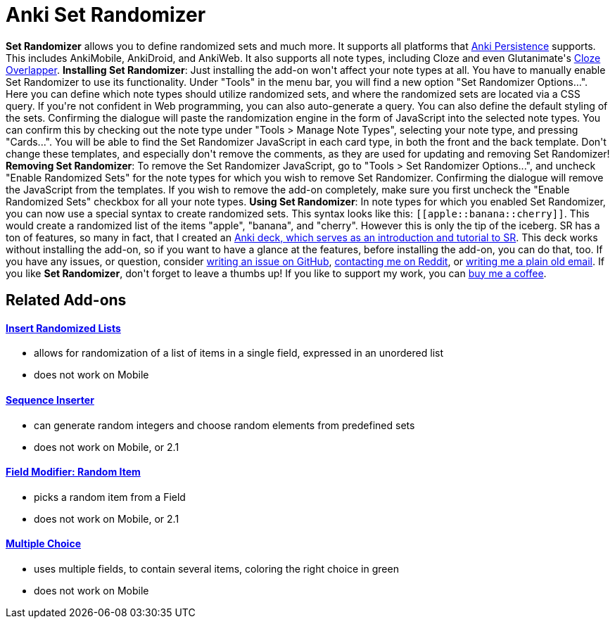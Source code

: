 = Anki Set Randomizer

++++
<b>Set Randomizer</b> allows you to define randomized sets and much more. It supports all platforms that <a href="https://github.com/SimonLammer/anki-persistence" rel="nofollow">Anki Persistence</a> supports. This includes AnkiMobile, AnkiDroid, and AnkiWeb. It also supports all note types, including Cloze and even Glutanimate's <a href="https://ankiweb.net/shared/info/969733775" rel="nofollow">Cloze Overlapper</a>.

<b>Installing Set Randomizer</b>:
Just installing the add-on won't affect your note types at all. You have to manually enable Set Randomizer to use its functionality.
Under "Tools" in the menu bar, you will find a new option "Set Randomizer Options...". Here you can define which note types should utilize randomized sets, and where the randomized sets are located via a CSS query. If you're not confident in Web programming, you can also auto-generate a query. You can also define the default styling of the sets. Confirming the dialogue will paste the randomization engine in the form of JavaScript into the selected note types. You can confirm this by checking out the note type under "Tools &gt; Manage Note Types", selecting your note type, and pressing "Cards...". You will be able to find the Set Randomizer JavaScript in each card type, in both the front and the back template. Don't change these templates, and especially don't remove the comments, as they are used for updating and removing Set Randomizer!

<b>Removing Set Randomizer</b>:
To remove the Set Randomizer JavaScript, go to "Tools &gt; Set Randomizer Options...", and uncheck "Enable Randomized Sets" for the note types for which you wish to remove Set Randomizer. Confirming the dialogue will remove the JavaScript from the templates. If you wish to remove the add-on completely, make sure you first uncheck the "Enable Randomized Sets" checkbox for all your note types.

<b>Using Set Randomizer</b>:
In note types for which you enabled Set Randomizer, you can now use a special syntax to create randomized sets. This syntax looks like this: <code>[[apple::banana::cherry]]</code>. This would create a randomized list of the items "apple", "banana", and "cherry". However this is only the tip of the iceberg. SR has a ton of features, so many in fact, that I created an <a href="https://raw.githubusercontent.com/hgiesel/anki-set-randomizer/master/Set_Randomizer_Demo_Deck.apkg" rel="nofollow">Anki deck, which serves as an introduction and tutorial to SR</a>. This deck works without installing the add-on, so if you want to have a glance at the features, before installing the add-on, you can do that, too.

If you have any issues, or question, consider <a href="https://github.com/hgiesel/anki-set-randomizer" rel="nofollow">writing an issue on GitHub</a>, <a href="https://www.reddit.com/user/hgiesel" rel="nofollow">contacting me on Reddit</a>, or <a href="mailto:hengiesel@gmail.com">writing me a plain old email</a>.

If you like <b>Set Randomizer</b>, don't forget to leave a thumbs up! If you like to support my work, you can <a href="https://ko-fi.com/hgiesel" rel="nofollow">buy me a coffee</a>.<Paste>
++++

== Related Add-ons

==== link:https://ankiweb.net/shared/info/1280092568[Insert Randomized Lists]
* allows for randomization of a list of items in a single field, expressed in an unordered list
* does not work on Mobile

==== link:https://ankiweb.net/shared/info/1491702369[Sequence Inserter]
* can generate random integers and choose random elements from predefined sets
* does not work on Mobile, or 2.1

==== link:https://ankiweb.net/shared/info/1484572887[Field Modifier: Random Item]
* picks a random item from a Field
* does not work on Mobile, or 2.1

==== link:https://ankiweb.net/shared/info/413154037[Multiple Choice]
* uses multiple fields, to contain several items, coloring the right choice in green
* does not work on Mobile
